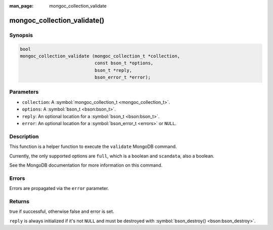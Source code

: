 :man_page: mongoc_collection_validate

mongoc_collection_validate()
============================

Synopsis
--------

.. code-block:: c

  bool
  mongoc_collection_validate (mongoc_collection_t *collection,
                              const bson_t *options,
                              bson_t *reply,
                              bson_error_t *error);

Parameters
----------

* ``collection``: A :symbol:`mongoc_collection_t <mongoc_collection_t>`.
* ``options``: A :symbol:`bson_t <bson:bson_t>`.
* ``reply``: An optional location for a :symbol:`bson_t <bson:bson_t>`.
* ``error``: An optional location for a :symbol:`bson_error_t <errors>` or ``NULL``.

Description
-----------

This function is a helper function to execute the ``validate`` MongoDB command.

Currently, the only supported options are ``full``, which is a boolean and ``scandata``, also a boolean.

See the MongoDB documentation for more information on this command.

Errors
------

Errors are propagated via the ``error`` parameter.

Returns
-------

true if successful, otherwise false and error is set.

``reply`` is always initialized if it's not ``NULL`` and must be destroyed with :symbol:`bson_destroy() <bson:bson_destroy>`.

